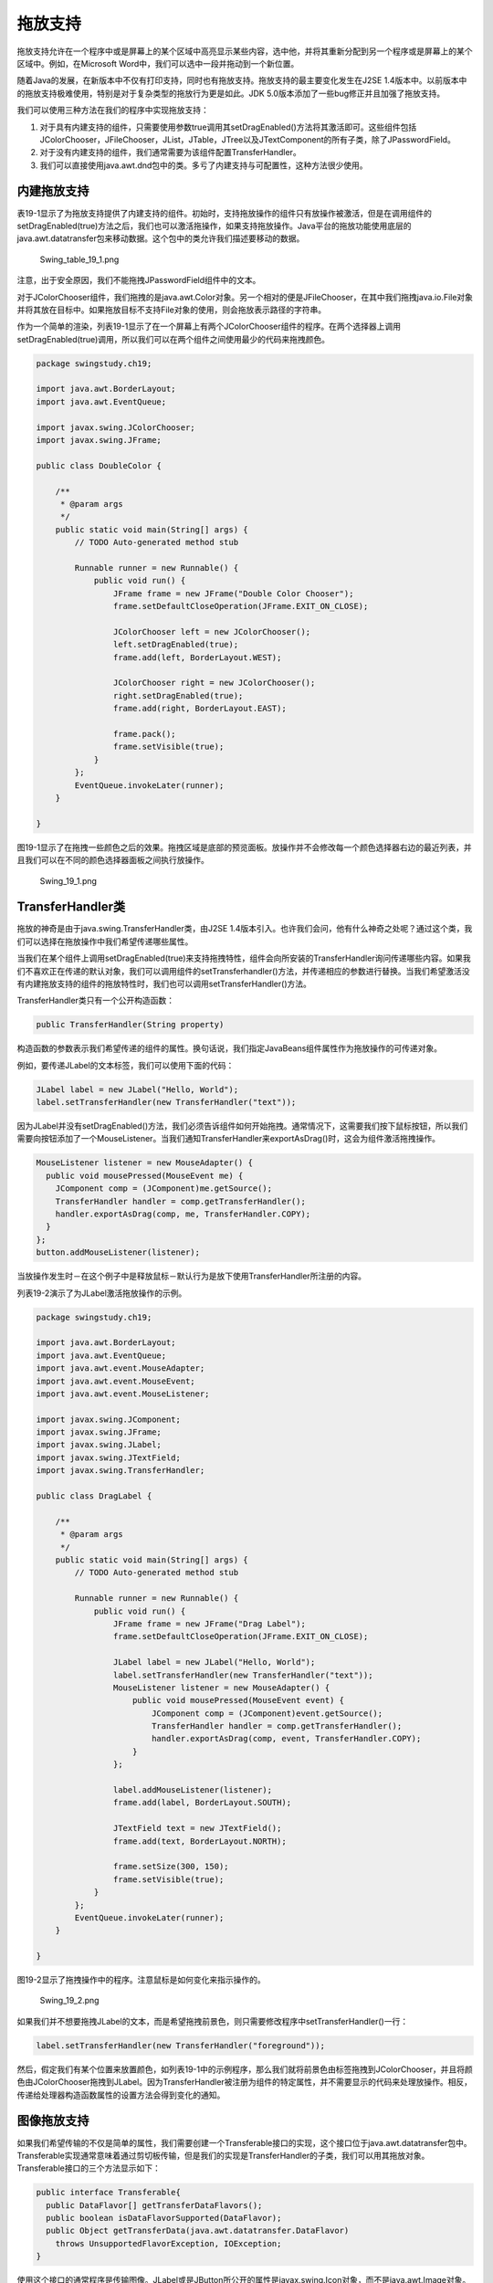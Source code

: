 拖放支持
========

拖放支持允许在一个程序中或是屏幕上的某个区域中高亮显示某些内容，选中他，并将其重新分配到另一个程序或是屏幕上的某个区域中。例如，在Microsoft
Word中，我们可以选中一段并拖动到一个新位置。

随着Java的发展，在新版本中不仅有打印支持，同时也有拖放支持。拖放支持的最主要变化发生在J2SE
1.4版本中。以前版本中的拖放支持极难使用，特别是对于复杂类型的拖放行为更是如此。JDK
5.0版本添加了一些bug修正并且加强了拖放支持。

我们可以使用三种方法在我们的程序中实现拖放支持：

#. 对于具有内建支持的组件，只需要使用参数true调用其setDragEnabled()方法将其激活即可。这些组件包括JColorChooser，JFileChooser，JList，JTable，JTree以及JTextComponent的所有子类，除了JPasswordField。
#. 对于没有内建支持的组件，我们通常需要为该组件配置TransferHandler。
#. 我们可以直接使用java.awt.dnd包中的类。多亏了内建支持与可配置性，这种方法很少使用。

内建拖放支持
------------

表19-1显示了为拖放支持提供了内建支持的组件。初始时，支持拖放操作的组件只有放操作被激活，但是在调用组件的setDragEnabled(true)方法之后，我们也可以激活拖操作，如果支持拖放操作。Java平台的拖放功能使用底层的java.awt.datatransfer包来移动数据。这个包中的类允许我们描述要移动的数据。

.. figure:: images/Swing_table_19_1.png
   :alt: Swing_table_19_1.png

   Swing\_table\_19\_1.png
注意，出于安全原因，我们不能拖拽JPasswordField组件中的文本。

对于JColorChooser组件，我们拖拽的是java.awt.Color对象。另一个相对的便是JFileChooser，在其中我们拖拽java.io.File对象并将其放在目标中。如果拖放目标不支持File对象的使用，则会拖放表示路径的字符串。

作为一个简单的渲染，列表19-1显示了在一个屏幕上有两个JColorChooser组件的程序。在两个选择器上调用setDragEnabled(true)调用，所以我们可以在两个组件之间使用最少的代码来拖拽颜色。

.. code:: java

    package swingstudy.ch19;

    import java.awt.BorderLayout;
    import java.awt.EventQueue;

    import javax.swing.JColorChooser;
    import javax.swing.JFrame;

    public class DoubleColor {

        /**
         * @param args
         */
        public static void main(String[] args) {
            // TODO Auto-generated method stub

            Runnable runner = new Runnable() {
                public void run() {
                    JFrame frame = new JFrame("Double Color Chooser");
                    frame.setDefaultCloseOperation(JFrame.EXIT_ON_CLOSE);
                    
                    JColorChooser left = new JColorChooser();
                    left.setDragEnabled(true);
                    frame.add(left, BorderLayout.WEST);
                    
                    JColorChooser right = new JColorChooser();
                    right.setDragEnabled(true);
                    frame.add(right, BorderLayout.EAST);
                    
                    frame.pack();
                    frame.setVisible(true);
                }
            };
            EventQueue.invokeLater(runner);
        }

    }

图19-1显示了在拖拽一些颜色之后的效果。拖拽区域是底部的预览面板。放操作并不会修改每一个颜色选择器右边的最近列表，并且我们可以在不同的颜色选择器面板之间执行放操作。

.. figure:: images/Swing_19_1.png
   :alt: Swing_19_1.png

   Swing\_19\_1.png
TransferHandler类
-----------------

拖放的神奇是由于java.swing.TransferHandler类，由J2SE
1.4版本引入。也许我们会问，他有什么神奇之处呢？通过这个类，我们可以选择在拖放操作中我们希望传递哪些属性。

当我们在某个组件上调用setDragEnabled(true)来支持拖拽特性，组件会向所安装的TransferHandler询问传递哪些内容。如果我们不喜欢正在传递的默认对象，我们可以调用组件的setTransferhandler()方法，并传递相应的参数进行替换。当我们希望激活没有内建拖放支持的组件的拖放特性时，我们也可以调用setTransferHandler()方法。

TransferHandler类只有一个公开构造函数：

.. code:: java

    public TransferHandler(String property)

构造函数的参数表示我们希望传递的组件的属性。换句话说，我们指定JavaBeans组件属性作为拖放操作的可传递对象。

例如，要传递JLabel的文本标签，我们可以使用下面的代码：

.. code:: java

    JLabel label = new JLabel("Hello, World");
    label.setTransferHandler(new TransferHandler("text"));

因为JLabel并没有setDragEnabled()方法，我们必须告诉组件如何开始拖拽。通常情况下，这需要我们按下鼠标按钮，所以我们需要向按钮添加了一个MouseListener。当我们通知TransferHandler来exportAsDrag()时，这会为组件激活拖拽操作。

.. code:: java

    MouseListener listener = new MouseAdapter() {
      public void mousePressed(MouseEvent me) {
        JComponent comp = (JComponent)me.getSource();
        TransferHandler handler = comp.getTransferHandler();
        handler.exportAsDrag(comp, me, TransferHandler.COPY);
      }
    };
    button.addMouseListener(listener);

当放操作发生时－在这个例子中是释放鼠标－默认行为是放下使用TransferHandler所注册的内容。

列表19-2演示了为JLabel激活拖放操作的示例。

.. code:: java


    package swingstudy.ch19;

    import java.awt.BorderLayout;
    import java.awt.EventQueue;
    import java.awt.event.MouseAdapter;
    import java.awt.event.MouseEvent;
    import java.awt.event.MouseListener;

    import javax.swing.JComponent;
    import javax.swing.JFrame;
    import javax.swing.JLabel;
    import javax.swing.JTextField;
    import javax.swing.TransferHandler;

    public class DragLabel {

        /**
         * @param args
         */
        public static void main(String[] args) {
            // TODO Auto-generated method stub

            Runnable runner = new Runnable() {
                public void run() {
                    JFrame frame = new JFrame("Drag Label");
                    frame.setDefaultCloseOperation(JFrame.EXIT_ON_CLOSE);
                    
                    JLabel label = new JLabel("Hello, World");
                    label.setTransferHandler(new TransferHandler("text"));
                    MouseListener listener = new MouseAdapter() {
                        public void mousePressed(MouseEvent event) {
                            JComponent comp = (JComponent)event.getSource();
                            TransferHandler handler = comp.getTransferHandler();
                            handler.exportAsDrag(comp, event, TransferHandler.COPY);
                        }
                    };
                    
                    label.addMouseListener(listener);
                    frame.add(label, BorderLayout.SOUTH);
                    
                    JTextField text = new JTextField();
                    frame.add(text, BorderLayout.NORTH);
                    
                    frame.setSize(300, 150);
                    frame.setVisible(true);
                }
            };
            EventQueue.invokeLater(runner);
        }

    }

图19-2显示了拖拽操作中的程序。注意鼠标是如何变化来指示操作的。

.. figure:: images/Swing_19_2.png
   :alt: Swing_19_2.png

   Swing\_19\_2.png
如果我们并不想要拖拽JLabel的文本，而是希望拖拽前景色，则只需要修改程序中setTransferHandler()一行：

.. code:: java

    label.setTransferHandler(new TransferHandler("foreground"));

然后，假定我们有某个位置来放置颜色，如列表19-1中的示例程序，那么我们就将前景色由标签拖拽到JColorChooser，并且将颜色由JColorChooser拖拽到JLabel。因为TransferHandler被注册为组件的特定属性，并不需要显示的代码来处理放操作。相反，传递给处理器构造函数属性的设置方法会得到变化的通知。

图像拖放支持
------------

如果我们希望传输的不仅是简单的属性，我们需要创建一个Transferable接口的实现，这个接口位于java.awt.datatransfer包中。Transferable实现通常意味着通过剪切板传输，但是我们的实现是TransferHandler的子类，我们可以用其拖放对象。Transferable接口的三个方法显示如下：

.. code:: java

    public interface Transferable{
      public DataFlavor[] getTransferDataFlavors();
      public boolean isDataFlavorSupported(DataFlavor);
      public Object getTransferData(java.awt.datatransfer.DataFlavor)
        throws UnsupportedFlavorException, IOException;
    }

使用这个接口的通常程序是传输图像。JLabel或是JButton所公开的属性是javax.swing.Icon对象，而不是java.awt.Image对象。虽然我们可以Java程序内部或是跨越Java程序传输Icon对象，然而另一个更有用的行为是向外部对象传输Image对象，例如Paint
Shop Pro或是Photoshop。

要创建一个可传输的图像对象，ImageSelection类，我们必须实现三个Transferable接口方法并且重写TransferHandler的四个方法：getSourceActions()，canImport()，createTransferable()与importData()。

注意，用于传输字符串的类名为StringSelection。

getSourceActions()方法需要报告我们将要支持哪些动作。默认情况下，当通过构造函数设置属性或是当不可用为Transferable.NONE时则为TransferHandler.COPY操作。因为ImageSelection类隐式使用Icon属性来获取组件的图像，只需要使得这个方法返回TransferHandler.COPY即可：

.. code:: java

      public int getSourceActions(JComponent c) {
        return TransferHandler.COPY;
      }

还有一个TransferHandler.MOVE操作，但是通常我们并不希望图像由复制的地方删除。

我们向canImport()方法传递一个组件或是一个DataFlavor对象的数组。我们需要验证组件是被支持的并且数组中的一个flavor匹配所支持的集合：

.. code:: java

    private static final DataFlavor flavors[] = {DataFlavor.imageFlavor};
    ...
    public boolean canImport(JComponent comp, DataFlavor flavor[]) {
      if (!(comp instanceof JLabel) && !(comp instanceof AbstractButton)) {
        return false;
      }
      for (int i=0, n=flavor.length; i<n; i++) {
        for (int j=0, m=flavors.length; j<m; j++) {
          if (flavor[i].equals(flavors[j])) {
            return true;
          }
        }
      }
      return false;
    }

createTransferable()方法返回一个到Transferable实现的引用。当剪切板粘贴操作被执行时，或者是当拖拽时执行放操作，Transferable对象将会得到通知来获得所传输的对象。

.. code:: java

    public Transferable createTransferable(JComponent comp) {
      // Clear
      image = null;
      if (comp instanceof JLabel) {
        JLabel label = (JLabel)comp;
        Icon icon = label.getIcon();
        if (icon instanceof ImageIcon) {
          image = ((ImageIcon)icon).getImage();
          return this;
        }
      } else if (comp instanceof AbstractButton) {
        AbstractButton button = (AbstractButton)comp;
        Icon icon = button.getIcon();
        if (icon instanceof ImageIcon) {
          image = ((ImageIcon)icon).getImage();
          return this;
        }
      }
      return null;
    }

当数据被放入组件或是由剪切板粘贴时会调用importData()方法。他有两个参数：粘贴剪切板数据的JComponent与借助于Transferable对象的剪切板数据。假定方法接由一个为Java平台所支持的格式，与传输处理器相关联的组件会获得一个要显示的新图像。

.. code:: java

    the Java platform, the component associated with the transfer handler gets a new image to display.
    public boolean importData(JComponent comp, Transferable t) {
      if (comp instanceof JLabel) {
        JLabel label = (JLabel)comp;
        if (t.isDataFlavorSupported(flavors[0])) {
          try {
            image = (Image)t.getTransferData(flavors[0]);
            ImageIcon icon = new ImageIcon(image);
            label.setIcon(icon);
            return true;
          } catch (UnsupportedFlavorException ignored) {
          } catch (IOException ignored) {
          }
        }
      } else if (comp instanceof AbstractButton) {
        AbstractButton button = (AbstractButton)comp;
        if (t.isDataFlavorSupported(flavors[0])) {
          try {
            image = (Image)t.getTransferData(flavors[0]);
            ImageIcon icon = new ImageIcon(image);
            button.setIcon(icon);
            return true;
          } catch (UnsupportedFlavorException ignored) {
          } catch (IOException ignored) {
          }
        }
      }
      return false;
    }

将所有的代码与Transferable接口的三个实现方法组合在一起就构成了列表19-3。

.. code:: java

    package swingstudy.ch19;

    import java.awt.Image;
    import java.awt.datatransfer.DataFlavor;
    import java.awt.datatransfer.Transferable;
    import java.awt.datatransfer.UnsupportedFlavorException;
    import java.io.IOException;

    import javax.swing.AbstractButton;
    import javax.swing.Icon;
    import javax.swing.ImageIcon;
    import javax.swing.JComponent;
    import javax.swing.JLabel;
    import javax.swing.TransferHandler;

    public class ImageSelection extends TransferHandler implements Transferable {

        private static final DataFlavor flavors[] = {DataFlavor.imageFlavor};
        
        private Image image;
        
        public int getSourceActions(JComponent c) {
            return TransferHandler.COPY;
        }
        
        public boolean canImport(JComponent comp, DataFlavor flavor[]) {
            if(!(comp instanceof JLabel) && !(comp instanceof AbstractButton)) {
                return false;
            }
            for(int i=0, n=flavor.length; i<n; i++) {
                for(int j=0, m=flavors.length; j<m; j++) {
                    if(flavor[i].equals(flavors[j])) {
                        return true;
                    }
                }
            }
            return false;
        }
        
        public Transferable createTransferable(JComponent comp) {
            // clear
            image = null;
            
            if(comp instanceof JLabel) {
                JLabel label = (JLabel)comp;
                Icon icon = label.getIcon();
                if(icon instanceof ImageIcon) {
                    image = ((ImageIcon)icon).getImage();
                    return this;
                }
            }
            else if(comp instanceof AbstractButton) {
                AbstractButton button = (AbstractButton)comp;
                Icon icon = button.getIcon();
                if(icon instanceof ImageIcon) {
                    image = ((ImageIcon)icon).getImage();
                    return this;
                }
            }
            return null;
        }
        
        public boolean importData(JComponent comp, Transferable t) {
            if(comp instanceof JLabel) {
                JLabel label = (JLabel)comp;
                if(t.isDataFlavorSupported(flavors[0])) {
                    try {
                        image = (Image)t.getTransferData(flavors[0]);
                        ImageIcon icon = new ImageIcon(image);
                        label.setIcon(icon);
                        return true;
                    }
                    catch(UnsupportedFlavorException ignored) {
                        
                    }
                    catch(IOException ignored){
                        
                    }
                }
            }
            else if(comp instanceof AbstractButton) {
                AbstractButton button = (AbstractButton)comp;
                if(t.isDataFlavorSupported(flavors[0])) {
                    try {
                        image = (Image)t.getTransferData(flavors[0]);
                        ImageIcon icon = new ImageIcon(image);
                        button.setIcon(icon);
                        return true;
                    }
                    catch(UnsupportedFlavorException ignored) {
                        
                    }
                    catch(IOException ignored) {
                        
                    }
                }
            }
            return false;
        }
        
        @Override
        public DataFlavor[] getTransferDataFlavors() {
            // TODO Auto-generated method stub
            return flavors;
        }

        @Override
        public boolean isDataFlavorSupported(DataFlavor flavor) {
            // TODO Auto-generated method stub
            return flavors[0].equals(flavor);
        }

        @Override
        public Object getTransferData(DataFlavor flavor)
                throws UnsupportedFlavorException, IOException {
            // TODO Auto-generated method stub
            if(isDataFlavorSupported(flavor)) {
                return image;
            }
            return null;
        }

    }

要测试这个类，我们需要使用可拖放的JLabel与AbstractButton子类创建一个程序。这个程序基本上与显示在列表19-2中的程序相同，但是只有一个与位于屏幕中间的图像相关联的JLabel。

.. code:: java


    package swingstudy.ch19;

    import java.awt.BorderLayout;
    import java.awt.EventQueue;
    import java.awt.event.MouseAdapter;
    import java.awt.event.MouseEvent;
    import java.awt.event.MouseListener;

    import javax.swing.Icon;
    import javax.swing.ImageIcon;
    import javax.swing.JComponent;
    import javax.swing.JFrame;
    import javax.swing.JLabel;
    import javax.swing.JScrollPane;
    import javax.swing.TransferHandler;

    public class DragImage {

        /**
         * @param args
         */
        public static void main(String[] args) {
            // TODO Auto-generated method stub

            Runnable runner = new Runnable() {
                public void run() {
                    JFrame frame = new JFrame("Drag Image");
                    frame.setDefaultCloseOperation(JFrame.EXIT_ON_CLOSE);
                    
                    Icon icon = new ImageIcon("dog.jpg");
                    JLabel label = new JLabel(icon);
                    label.setTransferHandler(new ImageSelection());
                    MouseListener listener = new MouseAdapter() {
                        public void mousePressed(MouseEvent event) {
                            JComponent comp = (JComponent)event.getSource();
                            TransferHandler handler = comp.getTransferHandler();
                            handler.exportAsDrag(comp, event, TransferHandler.COPY);
                        }
                    };
                    label.addMouseListener(listener);
                    frame.add(new JScrollPane(label), BorderLayout.CENTER);
                    
                    frame.setSize(300, 150);
                    frame.setVisible(true);
                }
            };
            EventQueue.invokeLater(runner);
        }

    }

图19-3显示程序运行的结果。

.. figure:: images/Swing_19_3.png
   :alt: Swing_19_3.png

   Swing\_19\_3.png
小结
----

Swing中的拖放支持是丰富且多样的。我们可以自由的获取标准组件的多个行为。如果我们需要更多的行为，我们可以更深入一步直到我们获得所需要的属性。

通常情况下，我们并不需要深入java.awt.dnd中的所有方法，例如DragSourceDragEvent，DragSourceDropEvent，或是DropTargetDragEvent。他们就在那里并且在幕后完成工作，但是我们并不需要担心这些。相反，拖放支持通常委托给与要拖拽的组件属性相关联的TransferHandler。只需要在组件上调用setDragEnabled(true)方法，从而我们就准备好一切。我们也可以为其他的项目设置拖放支持，例如图像，但是需要创建一个Transferable接口的一个实现。

在下一章中，我们将会探讨Swing可插拨的观感体系结构。我们将会了解如何在不改变程序代码的情况下自定义我们的界面。
